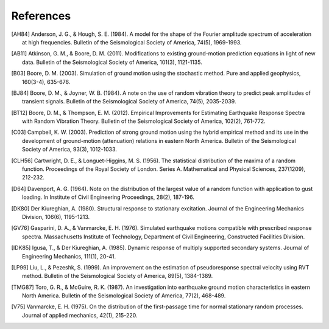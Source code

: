 .. _references:

References
==========

.. [AH84] Anderson, J. G., & Hough, S. E. (1984). A model for the shape of the
    Fourier amplitude spectrum of acceleration at high frequencies. Bulletin of
    the Seismological Society of America, 74(5), 1969-1993.

.. [AB11] Atkinson, G. M., & Boore, D. M. (2011). Modifications to existing
    ground-motion prediction equations in light of new data. Bulletin of the
    Seismological Society of America, 101(3), 1121-1135.

.. [B03] Boore, D. M. (2003). Simulation of ground motion using the stochastic
    method. Pure and applied geophysics, 160(3-4), 635-676.

.. [BJ84] Boore, D. M., & Joyner, W. B. (1984). A note on the use of random
    vibration theory to predict peak amplitudes of transient signals.  Bulletin
    of the Seismological Society of America, 74(5), 2035-2039.

.. [BT12] Boore, D. M., & Thompson, E. M. (2012). Empirical Improvements for
    Estimating Earthquake Response Spectra with Random Vibration Theory.
    Bulletin of the Seismological Society of America, 102(2), 761-772.

.. [C03] Campbell, K. W. (2003). Prediction of strong ground motion using
    the hybrid empirical method and its use in the development of ground-motion
    (attenuation) relations in eastern North America.  Bulletin of the
    Seismological Society of America, 93(3), 1012-1033.

.. [CLH56] Cartwright, D. E., & Longuet-Higgins, M. S. (1956). The statistical
    distribution of the maxima of a random function.  Proceedings of the Royal
    Society of London. Series A. Mathematical and Physical Sciences, 237(1209),
    212-232.

.. [D64] Davenport, A. G. (1964). Note on the distribution of the largest value
    of a random function with application to gust loading. In Institute of Civil
    Engineering Proceedings, 28(2), 187-196.

.. [DK80] Der Kiureghian, A. (1980). Structural response to stationary
    excitation. Journal of the Engineering Mechanics Division, 106(6),
    1195-1213.

.. [GV76] Gasparini, D. A., & Vanmarcke, E. H. (1976). Simulated earthquake
    motions compatible with prescribed response spectra.  Massachusetts
    Institute of Technology, Department of Civil Engineering, Constructed
    Facilities Division.

.. [IDK85] Igusa, T., & Der Kiureghian, A. (1985). Dynamic response of multiply
    supported secondary systems. Journal of Engineering Mechanics, 111(1),
    20-41.

.. [LP99] Liu, L., & Pezeshk, S. (1999). An improvement on the estimation of
    pseudoresponse spectral velocity using RVT method. Bulletin of the
    Seismological Society of America, 89(5), 1384-1389.

.. [TMG87] Toro, G. R., & McGuire, R. K. (1987). An investigation into
    earthquake ground motion characteristics in eastern North America.  Bulletin of
    the Seismological Society of America, 77(2), 468-489.

.. [V75] Vanmarcke, E. H. (1975). On the distribution of the first-passage time
    for normal stationary random processes. Journal of applied mechanics, 42(1),
    215-220.

